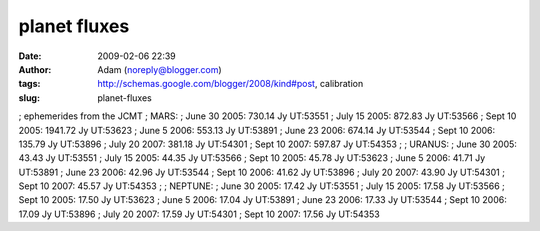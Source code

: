 planet fluxes
#############
:date: 2009-02-06 22:39
:author: Adam (noreply@blogger.com)
:tags: http://schemas.google.com/blogger/2008/kind#post, calibration
:slug: planet-fluxes

; ephemerides from the JCMT
; MARS:
; June 30 2005: 730.14 Jy UT:53551
; July 15 2005: 872.83 Jy UT:53566
; Sept 10 2005: 1941.72 Jy UT:53623
; June 5 2006: 553.13 Jy UT:53891
; June 23 2006: 674.14 Jy UT:53544
; Sept 10 2006: 135.79 Jy UT:53896
; July 20 2007: 381.18 Jy UT:54301
; Sept 10 2007: 597.87 Jy UT:54353
;
; URANUS:
; June 30 2005: 43.43 Jy UT:53551
; July 15 2005: 44.35 Jy UT:53566
; Sept 10 2005: 45.78 Jy UT:53623
; June 5 2006: 41.71 Jy UT:53891
; June 23 2006: 42.96 Jy UT:53544
; Sept 10 2006: 41.62 Jy UT:53896
; July 20 2007: 43.90 Jy UT:54301
; Sept 10 2007: 45.57 Jy UT:54353
;
; NEPTUNE:
; June 30 2005: 17.42 Jy UT:53551
; July 15 2005: 17.58 Jy UT:53566
; Sept 10 2005: 17.50 Jy UT:53623
; June 5 2006: 17.04 Jy UT:53891
; June 23 2006: 17.33 Jy UT:53544
; Sept 10 2006: 17.09 Jy UT:53896
; July 20 2007: 17.59 Jy UT:54301
; Sept 10 2007: 17.56 Jy UT:54353
